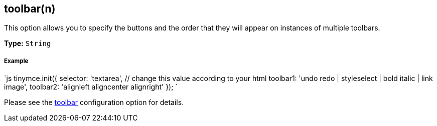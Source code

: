 [#toolbarn]
== toolbar(n)

This option allows you to specify the buttons and the order that they will appear on instances of multiple toolbars.

*Type:* `String`

[discrete#example]
===== Example

`js
tinymce.init({
  selector: 'textarea',  // change this value according to your html
  toolbar1: 'undo redo | styleselect | bold italic | link image',
  toolbar2: 'alignleft aligncenter alignright'
});
`

Please see the <<toolbar,toolbar>> configuration option for details.
